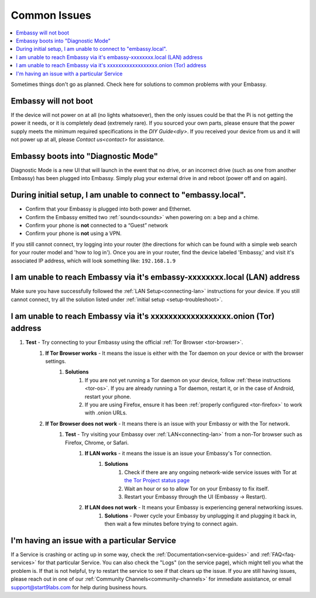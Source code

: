 .. _common-issues:

=============
Common Issues
=============

.. contents::
  :depth: 2 
  :local:

Sometimes things don't go as planned. Check here for solutions to common problems with your Embassy.

Embassy will not boot
---------------------

If the device will not power on at all (no lights whatsoever), then the only issues could be that the Pi is not getting the power it needs, or it is completely dead (extremely rare).  If you sourced your own parts, please ensure that the power supply meets the minimum required specifications in the `DIY Guide<diy>`. If you received your device from us and it will not power up at all, please `Contact us<contact>` for assistance.

Embassy boots into "Diagnostic Mode"
------------------------------------

Diagnostic Mode is a new UI that will launch in the event that no drive, or an incorrect drive (such as one from another Embassy) has been plugged into Embassy. Simply plug your external drive in and reboot (power off and on again).

.. _setup-troubleshoot:

During initial setup, I am unable to connect to "embassy.local".
----------------------------------------------------------------

* Confirm that your Embassy is plugged into both power and Ethernet.

* Confirm the Embassy emitted two :ref:`sounds<sounds>` when powering on: a bep and a chime.

* Confirm your phone is **not** connected to a “Guest” network

* Confirm your phone is **not** using a VPN.

If you still cannot connect, try logging into your router (the directions for which can be found with a simple web search for your router model and 'how to log in'). Once you are in your router, find the device labeled 'Embassy,' and visit it's associated IP address, which will look something like: ``192.168.1.9``

I am unable to reach Embassy via it's embassy-xxxxxxxx.local (LAN) address
------------------------------------------------------------------------------

Make sure you have successfully followed the :ref:`LAN Setup<connecting-lan>` instructions for your device. If you still cannot connect, try all the solution listed under :ref:`initial setup <setup-troubleshoot>`.

I am unable to reach Embassy via it's xxxxxxxxxxxxxxxxxx.onion (Tor) address
--------------------------------------------------------------------------------

#. **Test** - Try connecting to your Embassy using the official :ref:`Tor Browser <tor-browser>`.
    #. **If Tor Browser works** - It means the issue is either with the Tor daemon on your device or with the browser settings.
        #. **Solutions**
            #. If you are not yet running a Tor daemon on your device, follow :ref:`these instructions <tor-os>`. If you are already running a Tor daemon, restart it, or in the case of Android, restart your phone.
            #. If you are using Firefox, ensure it has been :ref:`properly configured <tor-firefox>` to work with .onion URLs.
    #. **If Tor Browser does not work** - It means there is an issue with your Embassy or with the Tor network.
        #. **Test** - Try visiting your Embassy over :ref:`LAN<connecting-lan>` from a non-Tor browser such as Firefox, Chrome, or Safari.
            #. **If LAN works** - it means the issue is an issue your Embassy's Tor connection.
                #. **Solutions**
                    #. Check if there are any ongoing network-wide service issues with Tor at `the Tor Project status page <https://status.torproject.org/issues/>`_
                    #. Wait an hour or so to allow Tor on your Embassy to fix itself.
                    #. Restart your Embassy through the UI (Embassy -> Restart).
            #. **If LAN does not work** - It means your Embassy is experiencing general networking issues.
                #. **Solutions** - Power cycle your Embassy by unplugging it and plugging it back in, then wait a few minutes before trying to connect again.

I'm having an issue with a particular Service
---------------------------------------------

If a Service is crashing or acting up in some way, check the :ref:`Documentation<service-guides>` and :ref:`FAQ<faq-services>` for that particular Service.  You can also check the "Logs" (on the service page), which might tell you what the problem is.  If that is not helpful, try to restart the service to see if that clears up the issue.  If you are still having issues, please reach out in one of our :ref:`Community Channels<community-channels>` for immediate assistance, or email support@start9labs.com for help during business hours.
